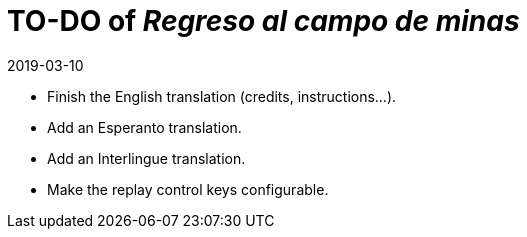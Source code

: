 = TO-DO of _Regreso al campo de minas_
:revdate: 2019-03-10

- Finish the English translation (credits, instructions...).
- Add an Esperanto translation.
- Add an Interlingue translation.
- Make the replay control keys configurable.
